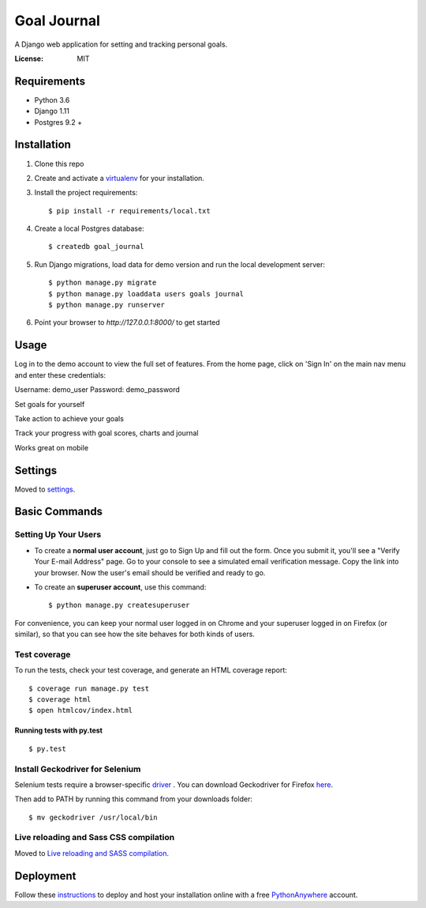 Goal Journal
============

.. image:: docs/images/landing_page.png

A Django web application for setting and tracking personal goals.

.. image:: https://img.shields.io/badge/built%20with-Cookiecutter%20Django-ff69b4.svg
     :target: https://github.com/pydanny/cookiecutter-django/
     :alt: Built with Cookiecutter Django


:License: MIT


Requirements
------------

* Python 3.6
* Django 1.11
* Postgres 9.2 +

Installation
-------------

1) Clone this repo

2) Create and activate a `virtualenv <http://docs.python-guide.org/en/latest/dev/virtualenvs/>`_ for your installation.

3) Install the project requirements::

    $ pip install -r requirements/local.txt

4) Create a local Postgres database::

    $ createdb goal_journal

5) Run Django migrations, load data for demo version and run the local development server::

    $ python manage.py migrate
    $ python manage.py loaddata users goals journal
    $ python manage.py runserver
    
6) Point your browser to `http://127.0.0.1:8000/` to get started

Usage
-----

Log in to the demo account to view the full set of features. From the home page, click on 'Sign In' on the main nav menu
and enter these credentials:

Username: demo_user
Password: demo_password

Set goals for yourself

.. image:: docs/images/goal_list.png

Take action to achieve your goals

.. image:: docs/images/goal_detail.png

Track your progress with goal scores, charts and journal

.. image:: docs/images/progress_chart.png

Works great on mobile

.. image:: docs/images/mobile.png

Settings
--------

Moved to settings_.

.. _settings: http://cookiecutter-django.readthedocs.io/en/latest/settings.html

Basic Commands
--------------

Setting Up Your Users
^^^^^^^^^^^^^^^^^^^^^

* To create a **normal user account**, just go to Sign Up and fill out the form. Once you submit it, you'll see a "Verify Your E-mail Address" page. Go to your console to see a simulated email verification message. Copy the link into your browser. Now the user's email should be verified and ready to go.

* To create an **superuser account**, use this command::

    $ python manage.py createsuperuser

For convenience, you can keep your normal user logged in on Chrome and your superuser logged in on Firefox (or similar), so that you can see how the site behaves for both kinds of users.

Test coverage
^^^^^^^^^^^^^

To run the tests, check your test coverage, and generate an HTML coverage report::

    $ coverage run manage.py test
    $ coverage html
    $ open htmlcov/index.html

Running tests with py.test
~~~~~~~~~~~~~~~~~~~~~~~~~~

::

  $ py.test

Install Geckodriver for Selenium
^^^^^^^^^^^^^^^^^^^^^^^^^^^^^^^^

Selenium tests require a browser-specific `driver <http://selenium-python.readthedocs.io/installation.html#drivers>`_ .
You can download Geckodriver for Firefox `here <https://github.com/mozilla/geckodriver/releases>`_.

Then add to PATH by running this command from your downloads folder::

    $ mv geckodriver /usr/local/bin

Live reloading and Sass CSS compilation
^^^^^^^^^^^^^^^^^^^^^^^^^^^^^^^^^^^^^^^

Moved to `Live reloading and SASS compilation`_.

.. _`Live reloading and SASS compilation`: http://cookiecutter-django.readthedocs.io/en/latest/live-reloading-and-sass-compilation.html

Deployment
----------

Follow these `instructions <http://cookiecutter-django.readthedocs.io/en/latest/deployment-on-pythonanywhere.html>`_
to deploy and host your installation online with a free `PythonAnywhere <https://www.pythonanywhere.com>`_ account.




